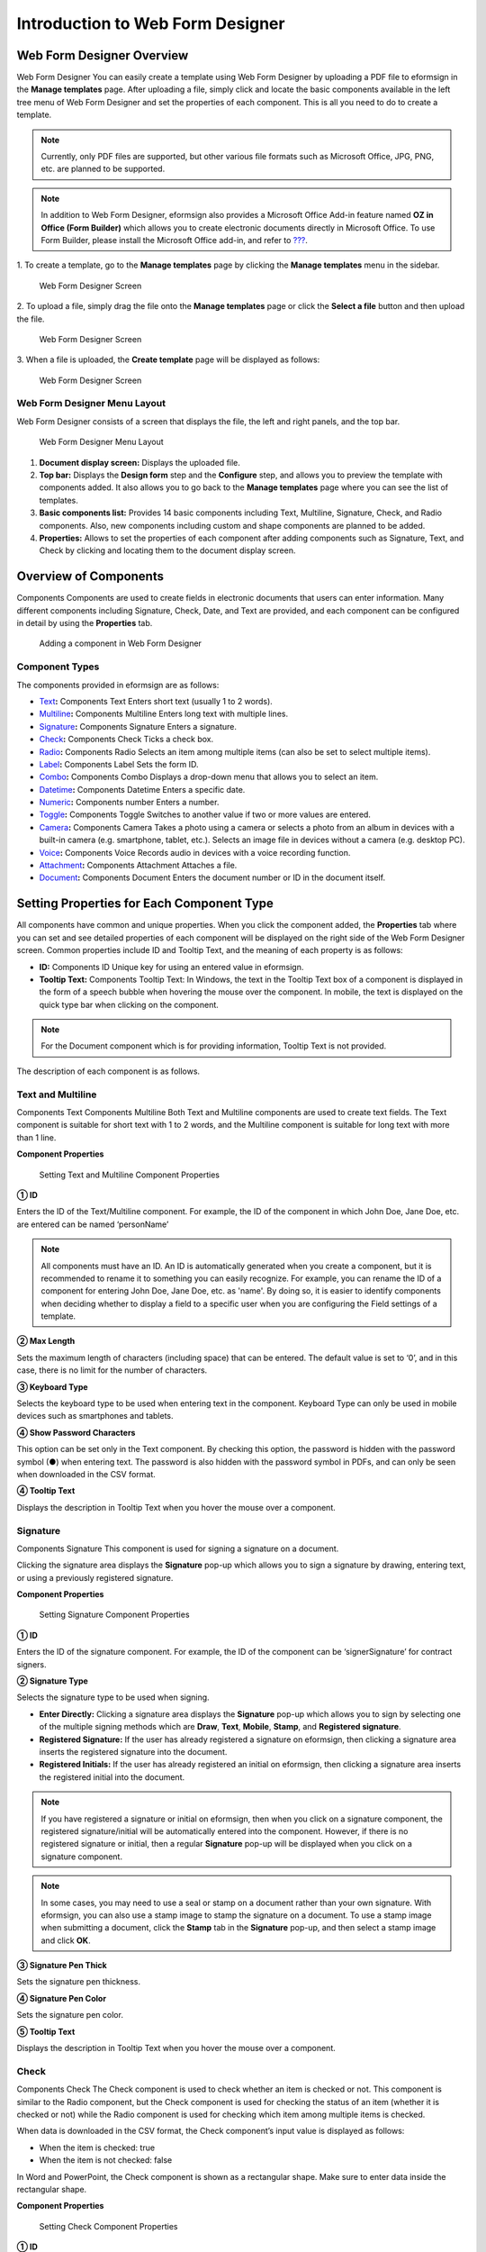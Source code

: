 .. _webform:

Introduction to Web Form Designer
=================================

Web Form Designer Overview
--------------------------

Web Form Designer You can easily create a template using Web Form
Designer by uploading a PDF file to eformsign in the **Manage
templates** page. After uploading a file, simply click and locate the
basic components available in the left tree menu of Web Form Designer
and set the properties of each component. This is all you need to do to
create a template.

.. note::

   Currently, only PDF files are supported, but other various file
   formats such as Microsoft Office, JPG, PNG, etc. are planned to be
   supported.

.. note::

   In addition to Web Form Designer, eformsign also provides a Microsoft
   Office Add-in feature named **OZ in Office (Form Builder)** which
   allows you to create electronic documents directly in Microsoft
   Office. To use Form Builder, please install the Microsoft Office
   add-in, and refer to `??? <#formbuilder>`__.

1. To create a template, go to the **Manage templates** page by clicking
the **Manage templates** menu in the sidebar.

.. figure:: resources/web-form_1.png
   :alt: Web Form Designer Screen
   :width: 730px

   Web Form Designer Screen

2. To upload a file, simply drag the file onto the **Manage templates**
page or click the **Select a file** button and then upload the file.

.. figure:: resources/web-form_2.png
   :alt: Web Form Designer Screen
   :width: 730px

   Web Form Designer Screen

3. When a file is uploaded, the **Create template** page will be
displayed as follows:

.. figure:: resources/web-form_3.png
   :alt: Web Form Designer Screen
   :width: 730px

   Web Form Designer Screen

Web Form Designer Menu Layout
~~~~~~~~~~~~~~~~~~~~~~~~~~~~~

Web Form Designer consists of a screen that displays the file, the left
and right panels, and the top bar.

.. figure:: resources/web-form_4.png
   :alt: Web Form Designer Menu Layout
   :width: 730px

   Web Form Designer Menu Layout

1. **Document display screen:** Displays the uploaded file.

2. **Top bar:** Displays the **Design form** step and the **Configure**
   step, and allows you to preview the template with components added.
   It also allows you to go back to the **Manage templates** page where
   you can see the list of templates.

3. **Basic components list:** Provides 14 basic components including
   Text, Multiline, Signature, Check, and Radio components. Also, new
   components including custom and shape components are planned to be
   added.

4. **Properties:** Allows to set the properties of each component after
   adding components such as Signature, Text, and Check by clicking and
   locating them to the document display screen.

Overview of Components
----------------------

Components Components are used to create fields in electronic documents
that users can enter information. Many different components including
Signature, Check, Date, and Text are provided, and each component can be
configured in detail by using the **Properties** tab.

.. figure:: resources/component_web_1.png
   :alt: Adding a component in Web Form Designer
   :width: 730px

   Adding a component in Web Form Designer

Component Types
~~~~~~~~~~~~~~~

The components provided in eformsign are as follows:

-  `Text <#text2>`__\ **:** Components Text Enters short text (usually 1
   to 2 words).

-  `Multiline <#text2>`__\ **:** Components Multiline Enters long text
   with multiple lines.

-  `Signature <#signature2>`__\ **:** Components Signature Enters a
   signature.

-  `Check <#check2>`__\ **:** Components Check Ticks a check box.

-  `Radio <#select2>`__\ **:** Components Radio Selects an item among
   multiple items (can also be set to select multiple items).

-  `Label <#label2>`__\ **:** Components Label Sets the form ID.

-  `Combo <#combo2>`__\ **:** Components Combo Displays a drop-down menu
   that allows you to select an item.

-  `Datetime <#date2>`__\ **:** Components Datetime Enters a specific
   date.

-  `Numeric <#numeric2>`__\ **:** Components number Enters a number.

-  `Toggle <#toggle2>`__\ **:** Components Toggle Switches to another
   value if two or more values are entered.

-  `Camera <#camera2>`__\ **:** Components Camera Takes a photo using a
   camera or selects a photo from an album in devices with a built-in
   camera (e.g. smartphone, tablet, etc.). Selects an image file in
   devices without a camera (e.g. desktop PC).

-  `Voice <#record2>`__\ **:** Components Voice Records audio in devices
   with a voice recording function.

-  `Attachment <#attach2>`__\ **:** Components Attachment Attaches a
   file.

-  `Document <#document2>`__\ **:** Components Document Enters the
   document number or ID in the document itself.

Setting Properties for Each Component Type
------------------------------------------

All components have common and unique properties. When you click the
component added, the **Properties** tab where you can set and see
detailed properties of each component will be displayed on the right
side of the Web Form Designer screen. Common properties include ID and
Tooltip Text, and the meaning of each property is as follows:

-  **ID:** Components ID Unique key for using an entered value in
   eformsign.

-  **Tooltip Text:** Components Tooltip Text: In Windows, the text in
   the Tooltip Text box of a component is displayed in the form of a
   speech bubble when hovering the mouse over the component. In mobile,
   the text is displayed on the quick type bar when clicking on the
   component.

.. note::

   For the Document component which is for providing information,
   Tooltip Text is not provided.

The description of each component is as follows.

.. _text2:

Text and Multiline
~~~~~~~~~~~~~~~~~~

Components Text Components Multiline Both Text and Multiline components
are used to create text fields. The Text component is suitable for short
text with 1 to 2 words, and the Multiline component is suitable for long
text with more than 1 line.

**Component Properties**

.. figure:: resources/wfd-text-component-properties.png
   :alt: Setting Text and Multiline Component Properties
   :width: 250px

   Setting Text and Multiline Component Properties

**① ID**

Enters the ID of the Text/Multiline component. For example, the ID of
the component in which John Doe, Jane Doe, etc. are entered can be named
‘personName’

.. note::

   All components must have an ID. An ID is automatically generated when
   you create a component, but it is recommended to rename it to
   something you can easily recognize. For example, you can rename the
   ID of a component for entering John Doe, Jane Doe, etc. as 'name'. By
   doing so, it is easier to identify components when deciding whether
   to display a field to a specific user when you are configuring the
   Field settings of a template.

**② Max Length**

Sets the maximum length of characters (including space) that can be
entered. The default value is set to ‘0’, and in this case, there is no
limit for the number of characters.

**③ Keyboard Type**

Selects the keyboard type to be used when entering text in the
component. Keyboard Type can only be used in mobile devices such as
smartphones and tablets.

**④ Show Password Characters**

This option can be set only in the Text component. By checking this
option, the password is hidden with the password symbol (●) when
entering text. The password is also hidden with the password symbol in
PDFs, and can only be seen when downloaded in the CSV format.

**④ Tooltip Text**

Displays the description in Tooltip Text when you hover the mouse over a
component.

.. _signature2:

Signature
~~~~~~~~~

Components Signature This component is used for signing a signature on a
document.

Clicking the signature area displays the **Signature** pop-up which
allows you to sign a signature by drawing, entering text, or using a
previously registered signature.

|image1|

**Component Properties**

.. figure:: resources/Signature-component-properties_web.png
   :alt: Setting Signature Component Properties
   :width: 250px

   Setting Signature Component Properties

**① ID**

Enters the ID of the signature component. For example, the ID of the
component can be ‘signerSignature’ for contract signers.

**② Signature Type**

Selects the signature type to be used when signing.

-  **Enter Directly:** Clicking a signature area displays the
   **Signature** pop-up which allows you to sign by selecting one of the
   multiple signing methods which are **Draw**, **Text**, **Mobile**,
   **Stamp**, and **Registered signature**.

-  **Registered Signature:** If the user has already registered a
   signature on eformsign, then clicking a signature area inserts the
   registered signature into the document.

-  **Registered Initials:** If the user has already registered an
   initial on eformsign, then clicking a signature area inserts the
   registered initial into the document.

.. note::

   If you have registered a signature or initial on eformsign, then when
   you click on a signature component, the registered signature/initial
   will be automatically entered into the component. However, if there
   is no registered signature or initial, then a regular **Signature**
   pop-up will be displayed when you click on a signature component.

.. note::

   In some cases, you may need to use a seal or stamp on a document
   rather than your own signature. With eformsign, you can also use a
   stamp image to stamp the signature on a document. To use a stamp
   image when submitting a document, click the **Stamp** tab in the
   **Signature** pop-up, and then select a stamp image and click **OK**.

**③ Signature Pen Thick**

Sets the signature pen thickness.

**④ Signature Pen Color**

Sets the signature pen color.

**⑤ Tooltip Text**

Displays the description in Tooltip Text when you hover the mouse over a
component.

.. _check2:

Check
~~~~~

Components Check The Check component is used to check whether an item is
checked or not. This component is similar to the Radio component, but
the Check component is used for checking the status of an item (whether
it is checked or not) while the Radio component is used for checking
which item among multiple items is checked.

When data is downloaded in the CSV format, the Check component’s input
value is displayed as follows:

-  When the item is checked: true

-  When the item is not checked: false

In Word and PowerPoint, the Check component is shown as a rectangular
shape. Make sure to enter data inside the rectangular shape.

**Component Properties**

.. figure:: resources/check-component-properties-1_web.png
   :alt: Setting Check Component Properties
   :width: 250px

   Setting Check Component Properties

**① ID**

Each Check component must be given a different ID. If multiple check
components are given the same ID, then only the value of the last
component is displayed.

**② Check Style**

You can specify the style of each component in **Component Properties**.
The check box is set as the default style, and you can change it to
another style (radio button or red circle).

The below example shows how check boxes are displayed according to the
selected style.

|image2|

.. _select2:

Radio
~~~~~

Components Radio The Radio component is used for checking which item is
selected among multiple items. When data is downloaded in the CSV
format, the selected item will be displayed.

In Word and PowerPoint, the Radio component is shown as a rectangular
shape. Make sure to enter data inside the rectangular shape.

**Component Properties**

.. figure:: resources/Radio-component-properties_web.png
   :alt: Setting Radio Component Properties
   :width: 250px

   Setting Radio Component Properties

**① ID**

In **Component Properties**, make sure that all the selected radio
buttons are assigned the same ID.

For example, if there are six choices available in a multiple-choice
question, assign ‘question1’ as the ID for all of them. In the example
shown below, the IDs of all the items are set to the same "question 1".

.. figure:: resources/radio-items-should-have-same-ID_web.png
   :alt: Example of Setting a Radio Component
   :width: 730px

   Example of Setting a Radio Component

**② Check Style**

You can choose the style of the Radio component in **Component
Properties**. The default style is the Circle, and you can change it to
another style (check box and radio button).

**③ Multiselectable**

Checking the **Multi-selectable** option allows you to select multiple
items. If you select more than one item, then when data is saved, each
item is separated with a comma (,).

**④ Uncheckable**

Checking the **Uncheckable** option allows you to deselect a selected
item by clicking it again.

**⑤ Tooltip Text**

Displays the description in Tooltip Text when you hover the mouse over a
component.

.. _label2:

Label
~~~~~

Components Label This component is used for setting the form ID of a
document.

**Component Properties**

.. figure:: resources/label_property_web.png
   :alt: Setting Label Component Properties
   :width: 250px

   Setting Label Component Properties

**① ID**

The form ID of the document is automatically generated and displayed. It
can also be changed.

The form ID defined here can be applied when editing the document.

.. _combo2:

Combo
~~~~~

Components Combo The Combo component is used when you need to select one
of the multiple items.

If you click a Combo component, a list of items is displayed as follows:

|image3|

**Component Properties**

.. figure:: resources/combo-component-properties_web.png
   :alt: Setting Combo Component Properties
   :width: 250px

   Setting Combo Component Properties

**① ID**

Enter the ID of the Combo component. For example, the ID of the
component for selecting the favorite color can be ‘Favorite color’.

**② Items**

Enter the items you want. You can separate the items by pressing Enter.

.. note::

   If you want to display a message such as ‘Please select a color’ in a
   combo box in a document for recipients to view, then enter the
   message at the top of the list of items in the combo box and select
   it before sending the document.

**③ Tooltip Text**

Displays the description in Tooltip Text when you hover the mouse over a
component.

.. _date2:

Datetime
~~~~~~~~

Components Datetime This component is used for entering a date. Clicking
the component displays a date selection window where you can select the
date you want.

**Component Properties**

.. figure:: resources/datetime-component-properties_02_web.png
   :alt: Setting Datetime Component Properties
   :width: 250px

   Setting Datetime Component Properties

**① ID**

Enters the ID of the Datetime component. For example, the ID of the
component for selecting the vacation start date can be named ‘Vacation
start date’.

**② Format**

Sets the format in which date will be displayed. The default setting is
date_yyyy-MM-dd.

-  **yyyy:** Displays the year.

-  **MM:** Displays the month. Must be in uppercase.

-  **dd:** Displays the day.

For example, if you want to display the date in the format of
‘15-02-2020’, then enter **dd-MM-yyyy** in the Format field.

**③ Minimum Date/Maximum Date**

Sets the range of dates that can be selected in the component by
specifying the minimum and maximum dates.

**④ Display Today for Empty Value**

Checking this option automatically enters the date (the date in which
the document is opened) when the document is opened. This option is
checked by default when you add a Datetime component. You can change the
date by clicking the component.

**⑤ Tooltip Text**

Displays the description in Tooltip Text when you hover the mouse over a
component.

.. _numeric2:

Numeric
~~~~~~~

Components Numeric This component is used for entering a number.
Clicking the component displays two arrows on the right, and you can
increase or decrease the number by clicking them. In PCs, you can
directly enter the desired number into the component by using a
keyboard. In smartphones and tablets, you can scroll through the list of
numbers and select the one you want.

**Component Properties**

.. figure:: resources/number-component-properties_web.png
   :alt: Setting Numeric Component Properties
   :width: 250px

   Setting Numeric Component Properties

**① ID**

Enters the ID of the Numeric component. For example, the ID of the
component for entering the number of people in a reservation can be
named ‘peopleCount’.

**② Unit of Change**

Enters the unit of number that will increase/decrease the number
whenever the up/down arrow icon is clicked. For example, if the **Unit
of Change** is set to 100, then when you click the up arrow icon (▲),
the number is increased by 100 such as 200, 300, 400, and so on.

**③ Minimum/Maximum Value**

Sets the range of numbers that can be entered into the component by
specifying the minimum and maximum values. For example, for the date of
birth, setting the Minimum Value to 1900, Maximum Value to the current
year, and the Unit of Change to 1. Also, if you enter a value that is
lower/higher than the Minimum/Maximum Value, then the Minimum/Maximum
Value will be automatically entered. For example, if the Maximum Value
is set to 100 and you enter 101, then the number will automatically
change to 100.

**③ Tooltip Text**

Displays the description in the Tooltip Text when you hover the mouse
over a component.

.. _toggle2:

Toggle
~~~~~~

Components Toggle This component is used for indicating a specific
status such as ON/OFF. If you use this component, then the input value
is switched according to a defined order whenever the component is
clicked.

You can change the status to Good or Bad by clicking the components as
follows:

|image4|

**Component Properties**

.. figure:: resources/toggle-component-properties_web.png
   :alt: Toggle Component Properties
   :width: 250px

   Toggle Component Properties

**① ID**

Enters the ID of the Toggle component. For example, the ID of the
component for the first inspection item can be named ‘APT inspection 1’.

**② Items**

Enters the list of items that will be toggled whenever the Toggle
component is clicked. You can separate the items by pressing Enter.

**③ Tooltip Text**

Displays the description in Tooltip Text when you hover the mouse over a
component.

.. _camera2:

Camera
~~~~~~

Components Camera This component is for uploading photos (taken with a
device with a built-in camera such as smartphones and tablets) to a
document. In PCs without a camera, clicking the component displays a
window for selecting the desired image file.

If the size of the selected image is larger than the size of the
component, then it is resized to fit the component.

.. note::

   For devices with a built-in camera, the camera feature will be
   executed. For devices without a camera, a window for selecting an
   image file will be displayed.

|image5|

**Component Properties**

.. figure:: resources/Camera-component-properties_web.png
   :alt: Setting Camera Component Properties
   :width: 250px

   Setting Camera Component Properties

**① ID**

Enters the ID of the Camera component. For example, the ID of the
component that takes the photo of a driver’s license can be
‘driverLicense’.

**② Tooltip Text**

Displays the description in the Tooltip Text when you hover the mouse
over a component.

.. _record2:

Voice
~~~~~

Components Voice This component is used for storing recorded voice. You
can set the maximum recording time and you can also configure the
settings to allow users to only listen to the voice recording.

When you add a Voice component, you can record voice or play a voice
recording as follows:

|image6|

.. note::

   If the recording time limit is set to 1 or more, the recording is
   completed automatically at the time set (unit: seconds).

   In the case of ActiveX viewer, the recording playback UI is supported
   from Windows 8 and later.

   In PCs, the Voice component works only when a voice recording device
   is connected to a PC.

**Component Properties**

.. figure:: resources/record_component_web.png
   :alt: Setting Voice Component Properties
   :width: 250px

   Setting Voice Component Properties

**① ID**

Enter the ID of the voice component. For example, the ID of the
component that plays voice recordings can be named 'Record1'.

**② Tooltip Text**

Displays the description in Tooltip Text when you hover the mouse over a
component.

.. _attach2:

Attachment
~~~~~~~~~~

Components Attachment This component is used for attaching a file to a
document. When attaching a file to a document by using the Attachment
component, the file will be attached at the very end of the document as
a new page.

The types and sizes of files that can be attached are as follows:

-  File type: PDF, JPG, PNG, and GIF

-  File size: Up to 5MB

**Component Properties**

.. figure:: resources/Attachment-component-properties_web.png
   :alt: Setting Attachment Component Properties
   :width: 250px

   Setting Attachment Component Properties

**① ID**

Enters the ID of the Attachment component. For example, the ID of the
component for attaching a resume can be named ‘myResume’.

**② Tooltip Text**

Displays the description in Tooltip Text when you hover the mouse over a
component.

.. _document2:

Document
~~~~~~~~

Components Document This component is used for entering document-related
information in the document itself. You can select either one of the
document ID or document number.

The document ID is a unique document ID assigned in the system, so it
does not require separate settings. For settings related to document
number, upload a template and then go to **Template settings >
General**.

**Component Properties**

.. figure:: resources/document-domponent-properties_web.png
   :alt: Setting Document Component Properties
   :width: 250px

   Setting Document Component Properties

**① ID**

Enter the ID of the Document component. For example, the component ID
can be ‘docNum’ for document number.

**② Document info type**

Select the type of information that will be used.

-  **Document ID:** A unique ID containing 32 digits of alphanumeric
   characters assigned to all documents in the system. E.g.
   0077af27a98846c8872f5333920679b7

-  **Document no.:** The document number set in **Template Settings >
   General.** For information on how to set a document number, please
   refer to `??? <#docnumber_wd>`__.

Configuring Template Settings
-----------------------------

After uploading a file and adding components with Web Form Designer, you
can configure additional settings for documents that will be created
from the template such as the document name, document number, and
workflow.

In the **Design form** screen, click the **Next** button to go to the
**Configure** screen. In the **Configure** screen, you can configure the
five settings shown below.

-  **General:** Sets the template name, abbreviation, document name,
   document number, etc.

-  **Set permissions:** Sets the permissions for who can create
   documents created from the template and who can open, void, or
   permanently remove documents created from the template.

-  **Workflow:** Sets the steps of the document workflow from **Start**
   to **Complete**.

-  **Field:** Sets the field default values, auto-filled values, etc.

-  **Set notifications:** Sets the notification settings for documents
   created from the template.

.. figure:: resources/component_web_2.png
   :alt: The 5 Configuration Tabs in Template Settings
   :width: 730px

   The 5 Configuration Tabs in Template Settings

After configuring all settings, click the **Save** button to save the
settings.

.. note::

   For a detailed explanation of templates, please refer to Chapter 5.
   `??? <#template_wd>`__

.. |image1| image:: resources/signature.png
   :width: 450px
.. |image2| image:: resources/check-component-style-settings.png
   :width: 550px
.. |image3| image:: resources/combo-1.png
   :width: 450px
.. |image4| image:: resources/toggle.png
   :width: 450px
.. |image5| image:: resources/camera1.png
   :width: 400px
.. |image6| image:: resources/record1.png
   :width: 350px
